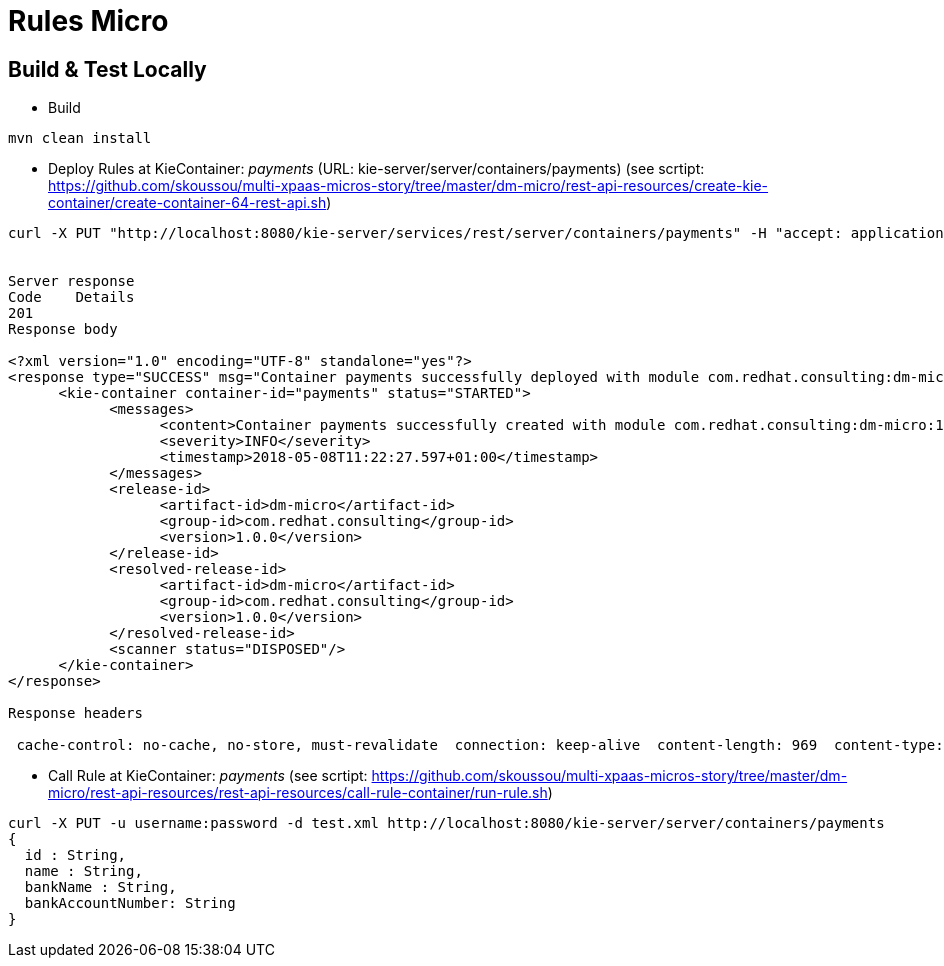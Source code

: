 = Rules Micro

== Build & Test Locally
* Build
----
mvn clean install 
----
* Deploy Rules at KieContainer: _payments_ (URL: kie-server/server/containers/payments) (see scrtipt: https://github.com/skoussou/multi-xpaas-micros-story/tree/master/dm-micro/rest-api-resources/create-kie-container/create-container-64-rest-api.sh)

----
curl -X PUT "http://localhost:8080/kie-server/services/rest/server/containers/payments" -H "accept: application/xml" -H "content-type: application/xml" -d "<?xml version=\"1.0\" encoding=\"UTF-8\"?><kie-container container-id=\"payments\"><release-id><group-id>com.redhat.consulting</group-id><artifact-id>dm-micro</artifact-id><version>1.0.0</version></release-id></kie-container>"


Server response
Code	Details
201	
Response body

<?xml version="1.0" encoding="UTF-8" standalone="yes"?>
<response type="SUCCESS" msg="Container payments successfully deployed with module com.redhat.consulting:dm-micro:1.0.0.">
      <kie-container container-id="payments" status="STARTED">
            <messages>
                  <content>Container payments successfully created with module com.redhat.consulting:dm-micro:1.0.0.</content>
                  <severity>INFO</severity>
                  <timestamp>2018-05-08T11:22:27.597+01:00</timestamp>
            </messages>
            <release-id>
                  <artifact-id>dm-micro</artifact-id>
                  <group-id>com.redhat.consulting</group-id>
                  <version>1.0.0</version>
            </release-id>
            <resolved-release-id>
                  <artifact-id>dm-micro</artifact-id>
                  <group-id>com.redhat.consulting</group-id>
                  <version>1.0.0</version>
            </resolved-release-id>
            <scanner status="DISPOSED"/>
      </kie-container>
</response>

Response headers

 cache-control: no-cache, no-store, must-revalidate  connection: keep-alive  content-length: 969  content-type: application/xml;charset=UTF-8  date: Tue, 08 May 2018 10:22:27 GMT  expires: 0  pragma: no-cache  server: JBoss-EAP/7  x-kie-conversationid: %2715ad5bfa-7532-3eea-940a-abbbbc89f1e8%27%3A%27payments%27%3A%27com.redhat.consulting%3Adm-micro%3A1.0.0%27%3A%27ee69f8f7-9af9-43e3-a083-8a9ab1b99bee%27  x-powered-by: Undertow/1 
----

* Call Rule at KieContainer: _payments_ (see scrtipt: https://github.com/skoussou/multi-xpaas-micros-story/tree/master/dm-micro/rest-api-resources/rest-api-resources/call-rule-container/run-rule.sh)
----
curl -X PUT -u username:password -d test.xml http://localhost:8080/kie-server/server/containers/payments
{
  id : String,
  name : String,
  bankName : String,
  bankAccountNumber: String
}
----
